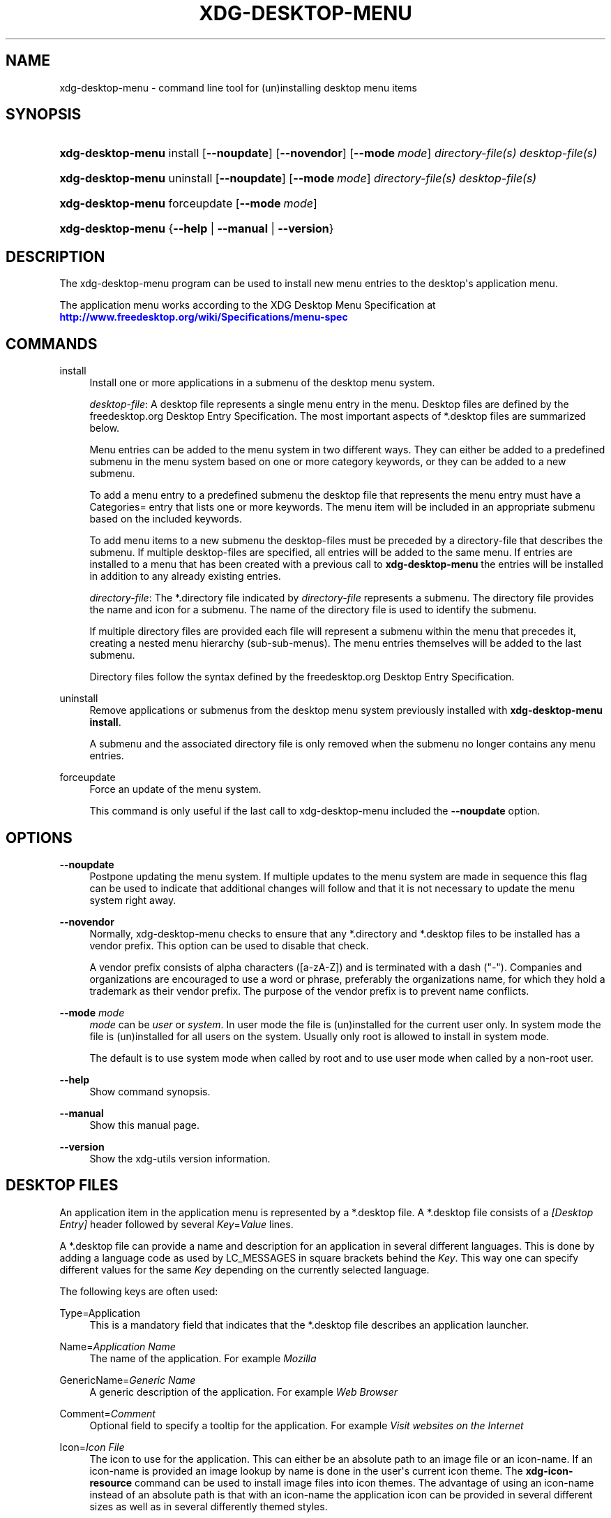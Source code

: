 '\" t
.\"     Title: xdg-desktop-menu
.\"    Author: Kevin Krammer
.\" Generator: DocBook XSL Stylesheets vsnapshot <http://docbook.sf.net/>
.\"      Date: 08/09/2018
.\"    Manual: xdg-desktop-menu Manual
.\"    Source: xdg-utils 1.0
.\"  Language: English
.\"
.TH "XDG\-DESKTOP\-MENU" "1" "08/09/2018" "xdg-utils 1.0" "xdg-desktop-menu Manual"
.\" -----------------------------------------------------------------
.\" * Define some portability stuff
.\" -----------------------------------------------------------------
.\" ~~~~~~~~~~~~~~~~~~~~~~~~~~~~~~~~~~~~~~~~~~~~~~~~~~~~~~~~~~~~~~~~~
.\" http://bugs.debian.org/507673
.\" http://lists.gnu.org/archive/html/groff/2009-02/msg00013.html
.\" ~~~~~~~~~~~~~~~~~~~~~~~~~~~~~~~~~~~~~~~~~~~~~~~~~~~~~~~~~~~~~~~~~
.ie \n(.g .ds Aq \(aq
.el       .ds Aq '
.\" -----------------------------------------------------------------
.\" * set default formatting
.\" -----------------------------------------------------------------
.\" disable hyphenation
.nh
.\" disable justification (adjust text to left margin only)
.ad l
.\" -----------------------------------------------------------------
.\" * MAIN CONTENT STARTS HERE *
.\" -----------------------------------------------------------------
.SH "NAME"
xdg-desktop-menu \- command line tool for (un)installing desktop menu items
.SH "SYNOPSIS"
.HP \w'\fBxdg\-desktop\-menu\fR\ 'u
\fBxdg\-desktop\-menu\fR install [\fB\-\-noupdate\fR] [\fB\-\-novendor\fR] [\fB\-\-mode\ \fR\fB\fImode\fR\fR] \fIdirectory\-file(s)\fR \fIdesktop\-file(s)\fR
.HP \w'\fBxdg\-desktop\-menu\fR\ 'u
\fBxdg\-desktop\-menu\fR uninstall [\fB\-\-noupdate\fR] [\fB\-\-mode\ \fR\fB\fImode\fR\fR] \fIdirectory\-file(s)\fR \fIdesktop\-file(s)\fR
.HP \w'\fBxdg\-desktop\-menu\fR\ 'u
\fBxdg\-desktop\-menu\fR forceupdate [\fB\-\-mode\ \fR\fB\fImode\fR\fR]
.HP \w'\fBxdg\-desktop\-menu\fR\ 'u
\fBxdg\-desktop\-menu\fR {\fB\-\-help\fR | \fB\-\-manual\fR | \fB\-\-version\fR}
.SH "DESCRIPTION"
.PP
The xdg\-desktop\-menu program can be used to install new menu entries to the desktop\*(Aqs application menu\&.
.PP
The application menu works according to the XDG Desktop Menu Specification at
\m[blue]\fB\%http://www.freedesktop.org/wiki/Specifications/menu-spec\fR\m[]
.SH "COMMANDS"
.PP
install
.RS 4
Install one or more applications in a submenu of the desktop menu system\&.
.sp
\fIdesktop\-file\fR: A desktop file represents a single menu entry in the menu\&. Desktop files are defined by the freedesktop\&.org Desktop Entry Specification\&. The most important aspects of *\&.desktop files are summarized below\&.
.sp
Menu entries can be added to the menu system in two different ways\&. They can either be added to a predefined submenu in the menu system based on one or more category keywords, or they can be added to a new submenu\&.
.sp
To add a menu entry to a predefined submenu the desktop file that represents the menu entry must have a Categories= entry that lists one or more keywords\&. The menu item will be included in an appropriate submenu based on the included keywords\&.
.sp
To add menu items to a new submenu the desktop\-files must be preceded by a directory\-file that describes the submenu\&. If multiple desktop\-files are specified, all entries will be added to the same menu\&. If entries are installed to a menu that has been created with a previous call to
\fBxdg\-desktop\-menu\fR
the entries will be installed in addition to any already existing entries\&.
.sp
\fIdirectory\-file\fR: The *\&.directory file indicated by
\fIdirectory\-file\fR
represents a submenu\&. The directory file provides the name and icon for a submenu\&. The name of the directory file is used to identify the submenu\&.
.sp
If multiple directory files are provided each file will represent a submenu within the menu that precedes it, creating a nested menu hierarchy (sub\-sub\-menus)\&. The menu entries themselves will be added to the last submenu\&.
.sp
Directory files follow the syntax defined by the freedesktop\&.org Desktop Entry Specification\&.
.RE
.PP
uninstall
.RS 4
Remove applications or submenus from the desktop menu system previously installed with
\fBxdg\-desktop\-menu install\fR\&.
.sp
A submenu and the associated directory file is only removed when the submenu no longer contains any menu entries\&.
.RE
.PP
forceupdate
.RS 4
Force an update of the menu system\&.
.sp
This command is only useful if the last call to xdg\-desktop\-menu included the
\fB\-\-noupdate\fR
option\&.
.RE
.SH "OPTIONS"
.PP
\fB\-\-noupdate\fR
.RS 4
Postpone updating the menu system\&. If multiple updates to the menu system are made in sequence this flag can be used to indicate that additional changes will follow and that it is not necessary to update the menu system right away\&.
.RE
.PP
\fB\-\-novendor\fR
.RS 4
Normally, xdg\-desktop\-menu checks to ensure that any *\&.directory and *\&.desktop files to be installed has a vendor prefix\&. This option can be used to disable that check\&.
.sp
A vendor prefix consists of alpha characters ([a\-zA\-Z]) and is terminated with a dash ("\-")\&. Companies and organizations are encouraged to use a word or phrase, preferably the organizations name, for which they hold a trademark as their vendor prefix\&. The purpose of the vendor prefix is to prevent name conflicts\&.
.RE
.PP
\fB\-\-mode\fR \fImode\fR
.RS 4
\fImode\fR
can be
\fIuser\fR
or
\fIsystem\fR\&. In user mode the file is (un)installed for the current user only\&. In system mode the file is (un)installed for all users on the system\&. Usually only root is allowed to install in system mode\&.
.sp
The default is to use system mode when called by root and to use user mode when called by a non\-root user\&.
.RE
.PP
\fB\-\-help\fR
.RS 4
Show command synopsis\&.
.RE
.PP
\fB\-\-manual\fR
.RS 4
Show this manual page\&.
.RE
.PP
\fB\-\-version\fR
.RS 4
Show the xdg\-utils version information\&.
.RE
.SH "DESKTOP FILES"
.PP
An application item in the application menu is represented by a *\&.desktop file\&. A *\&.desktop file consists of a
\fI[Desktop Entry]\fR
header followed by several
\fIKey\fR=\fIValue\fR
lines\&.
.PP
A *\&.desktop file can provide a name and description for an application in several different languages\&. This is done by adding a language code as used by LC_MESSAGES in square brackets behind the
\fIKey\fR\&. This way one can specify different values for the same
\fIKey\fR
depending on the currently selected language\&.
.PP
The following keys are often used:
.PP
Type=Application
.RS 4
This is a mandatory field that indicates that the *\&.desktop file describes an application launcher\&.
.RE
.PP
Name=\fIApplication Name\fR
.RS 4
The name of the application\&. For example
\fIMozilla\fR
.RE
.PP
GenericName=\fIGeneric Name\fR
.RS 4
A generic description of the application\&. For example
\fIWeb Browser\fR
.RE
.PP
Comment=\fIComment\fR
.RS 4
Optional field to specify a tooltip for the application\&. For example
\fIVisit websites on the Internet\fR
.RE
.PP
Icon=\fIIcon File\fR
.RS 4
The icon to use for the application\&. This can either be an absolute path to an image file or an icon\-name\&. If an icon\-name is provided an image lookup by name is done in the user\*(Aqs current icon theme\&. The
\fBxdg\-icon\-resource\fR
command can be used to install image files into icon themes\&. The advantage of using an icon\-name instead of an absolute path is that with an icon\-name the application icon can be provided in several different sizes as well as in several differently themed styles\&.
.RE
.PP
Exec=\fICommand Line\fR
.RS 4
The command line to start the application\&. If the application can open files the %f placeholder should be specified\&. When a file is dropped on the application launcher the %f is replaced with the file path of the dropped file\&. If multiple files can be specified on the command line the %F placeholder should be used instead of %f\&. If the application is able to open URLs in addition to local files then %u or %U can be used instead of %f or %F\&.
.RE
.PP
Categories=\fICategories\fR
.RS 4
A list of categories separated by semi\-colons\&. A category is a keyword that describes and classifies the application\&. By default applications are organized in the application menu based on category\&. When menu entries are explicitly assigned to a new submenu it is not necessary to list any categories\&.
.sp
When using categories it is recommended to include one of the following categories: AudioVideo, Development, Education, Game, Graphics, Network, Office, Settings, System, Utility\&.
.sp
See Appendix A of the XDG Desktop Menu Specification for information about additional categories:
\m[blue]\fB\%http://standards.freedesktop.org/menu-spec/menu-spec-1.0.html#category-registry\fR\m[]
.RE
.PP
MimeType=\fIMimetypes\fR
.RS 4
A list of mimetypes separated by semi\-colons\&. This field is used to indicate which file types the application is able to open\&.
.RE
.PP
For a complete overview of the *\&.desktop file format please visit
\m[blue]\fB\%http://www.freedesktop.org/wiki/Specifications/desktop-entry-spec\fR\m[]
.SH "DIRECTORY FILES"
.PP
The appearance of submenu in the application menu is provided by a *\&.directory file\&. In particular it provides the title of the submenu and a possible icon\&. A *\&.directory file consists of a
\fI[Desktop Entry]\fR
header followed by several
\fIKey\fR=\fIValue\fR
lines\&.
.PP
A *\&.directory file can provide a title (name) for the submenu in several different languages\&. This is done by adding a language code as used by LC_MESSAGES in square brackets behind the
\fIKey\fR\&. This way one can specify different values for the same
\fIKey\fR
depending on the currently selected language\&.
.PP
The following keys are relevant for submenus:
.PP
Type=Directory
.RS 4
This is a mandatory field that indicates that the *\&.directory file describes a submenu\&.
.RE
.PP
Name=\fIMenu Name\fR
.RS 4
The title of submenu\&. For example
\fIMozilla\fR
.RE
.PP
Comment=\fIComment\fR
.RS 4
Optional field to specify a tooltip for the submenu\&.
.RE
.PP
Icon=\fIIcon File\fR
.RS 4
The icon to use for the submenu\&. This can either be an absolute path to an image file or an icon\-name\&. If an icon\-name is provided an image lookup by name is done in the user\*(Aqs current icon theme\&. The
\fBxdg\-icon\-resource\fR
command can be used to install image files into icon themes\&. The advantage of using an icon\-name instead of an absolute path is that with an icon\-name the submenu icon can be provided in several different sizes as well as in several differently themed styles\&.
.RE
.SH "ENVIRONMENT VARIABLES"
.PP
xdg\-desktop\-menu honours the following environment variables:
.PP
XDG_UTILS_DEBUG_LEVEL
.RS 4
Setting this environment variable to a non\-zero numerical value makes xdg\-desktop\-menu do more verbose reporting on stderr\&. Setting a higher value increases the verbosity\&.
.RE
.PP
XDG_UTILS_INSTALL_MODE
.RS 4
This environment variable can be used by the user or administrator to override the installation mode\&. Valid values are
\fIuser\fR
and
\fIsystem\fR\&.
.RE
.SH "EXIT CODES"
.PP
An exit code of 0 indicates success while a non\-zero exit code indicates failure\&. The following failure codes can be returned:
.PP
\fB1\fR
.RS 4
Error in command line syntax\&.
.RE
.PP
\fB2\fR
.RS 4
One of the files passed on the command line did not exist\&.
.RE
.PP
\fB3\fR
.RS 4
A required tool could not be found\&.
.RE
.PP
\fB4\fR
.RS 4
The action failed\&.
.RE
.PP
\fB5\fR
.RS 4
No permission to read one of the files passed on the command line\&.
.RE
.SH "SEE ALSO"
.PP
\fBxdg-desktop-icon\fR(1),
\fBxdg-icon-resource\fR(1),
\fBxdg-mime\fR(1),
\m[blue]\fBDesktop entry specification\fR\m[]\&\s-2\u[1]\d\s+2,
\m[blue]\fBDesktop menu specification\fR\m[]\&\s-2\u[2]\d\s+2
.SH "EXAMPLES"
.PP
The company ShinyThings Inc\&. has developed an application named "WebMirror" and would like to add it to the application menu\&. The company will use "shinythings" as its vendor id\&. In order to add the application to the menu there needs to be a \&.desktop file with a suitable
\fICategories\fR
entry:
.sp
.if n \{\
.RS 4
.\}
.nf
shinythings\-webmirror\&.desktop:

  [Desktop Entry]
  Encoding=UTF\-8
  Type=Application

  Exec=webmirror
  Icon=webmirror

  Name=WebMirror
  Name[nl]=WebSpiegel

  Categories=Network;WebDevelopment;
.fi
.if n \{\
.RE
.\}
.PP
Now the xdg\-desktop\-menu tool can be used to add the shinythings\-webmirror\&.desktop file to the desktop application menu:
.sp
.if n \{\
.RS 4
.\}
.nf
xdg\-desktop\-menu install \&./shinythings\-webmirror\&.desktop
.fi
.if n \{\
.RE
.\}
.PP
Note that for the purpose of this example the menu items are available in two languages, English and Dutch\&. The language code for Dutch is nl\&.
.PP
In the next example the company ShinyThings Inc\&. will add its own submenu to the desktop application menu consisting of a "WebMirror" menu item and a "WebMirror Admin Tool" menu item\&.
.PP
First the company needs to create two \&.desktop files that describe the two menu items\&. Since the items are to be added to a new submenu it is not necessary to include a Categories= line:
.sp
.if n \{\
.RS 4
.\}
.nf
shinythings\-webmirror\&.desktop:

  [Desktop Entry]
  Encoding=UTF\-8
  Type=Application

  Exec=webmirror
  Icon=shinythings\-webmirror

  Name=WebMirror
  Name[nl]=WebSpiegel


shinythings\-webmirror\-admin\&.desktop:

  [Desktop Entry]
  Encoding=UTF\-8
  Type=Application

  Exec=webmirror\-admintool
  Icon=shinythings\-webmirror\-admintool

  Name=WebMirror Admin Tool
  Name[nl]=WebSpiegel Administratie Tool
.fi
.if n \{\
.RE
.\}
.PP
In addition a \&.directory file needs to be created to provide a title and icon for the sub\-menu itself:
.sp
.if n \{\
.RS 4
.\}
.nf
shinythings\-webmirror\&.directory:

  [Desktop Entry]
  Encoding=UTF\-8

  Icon=shinythings\-webmirror\-menu

  Name=WebMirror
  Name[nl]=WebSpiegel
.fi
.if n \{\
.RE
.\}
.PP
These file can now be installed with:
.sp
.if n \{\
.RS 4
.\}
.nf
xdg\-desktop\-menu install \&./shinythings\-webmirror\&.directory \e
      \&./shinythings\-webmirror\&.desktop \&./shinythings\-webmirror\-admin\&.desktop
.fi
.if n \{\
.RE
.\}
.PP
The menu entries could also be installed one by one:
.sp
.if n \{\
.RS 4
.\}
.nf
xdg\-desktop\-menu install \-\-noupdate \&./shinythings\-webmirror\&.directory \e
      \&./shinythings\-webmirror\&.desktop
xdg\-desktop\-menu install \-\-noupdate \&./shinythings\-webmirror\&.directory \e
      \&./shinythings\-webmirror\-admin\&.desktop
xdg\-desktop\-menu forceupdate
.fi
.if n \{\
.RE
.\}
.PP
Although the result is the same it is slightly more efficient to install all files at the same time\&.
.PP
The *\&.desktop and *\&.directory files reference icons with the names webmirror, webmirror\-admin and webmirror\-menu which should also be installed\&. In this example the icons are installed in two different sizes, once with a size of 22x22 pixels and once with a size of 64x64 pixels:
.sp
.if n \{\
.RS 4
.\}
.nf
xdg\-icon\-resource install \-\-size 22 \&./wmicon\-22\&.png shinythings\-webmirror
xdg\-icon\-resource install \-\-size 22 \&./wmicon\-menu\-22\&.png shinythings\-webmirror\-menu
xdg\-icon\-resource install \-\-size 22 \&./wmicon\-admin\-22\&.png shinythings\-webmirror\-admin
xdg\-icon\-resource install \-\-size 64 \&./wmicon\-64\&.png shinythings\-webmirror
xdg\-icon\-resource install \-\-size 64 \&./wmicon\-menu\-64\&.png shinythings\-webmirror\-menu
xdg\-icon\-resource install \-\-size 64 \&./wmicon\-admin\-64\&.png shinythings\-webmirror\-admin
.fi
.if n \{\
.RE
.\}
.sp
.SH "AUTHORS"
.PP
\fBKevin Krammer\fR
.RS 4
Author.
.RE
.PP
\fBJeremy White\fR
.RS 4
Author.
.RE
.SH "COPYRIGHT"
.br
Copyright \(co 2006
.br
.SH "NOTES"
.IP " 1." 4
Desktop entry specification
.RS 4
\%http://www.freedesktop.org/wiki/Specifications/desktop-entry-spec/
.RE
.IP " 2." 4
Desktop menu specification
.RS 4
\%http://www.freedesktop.org/wiki/Specifications/menu-spec/
.RE
